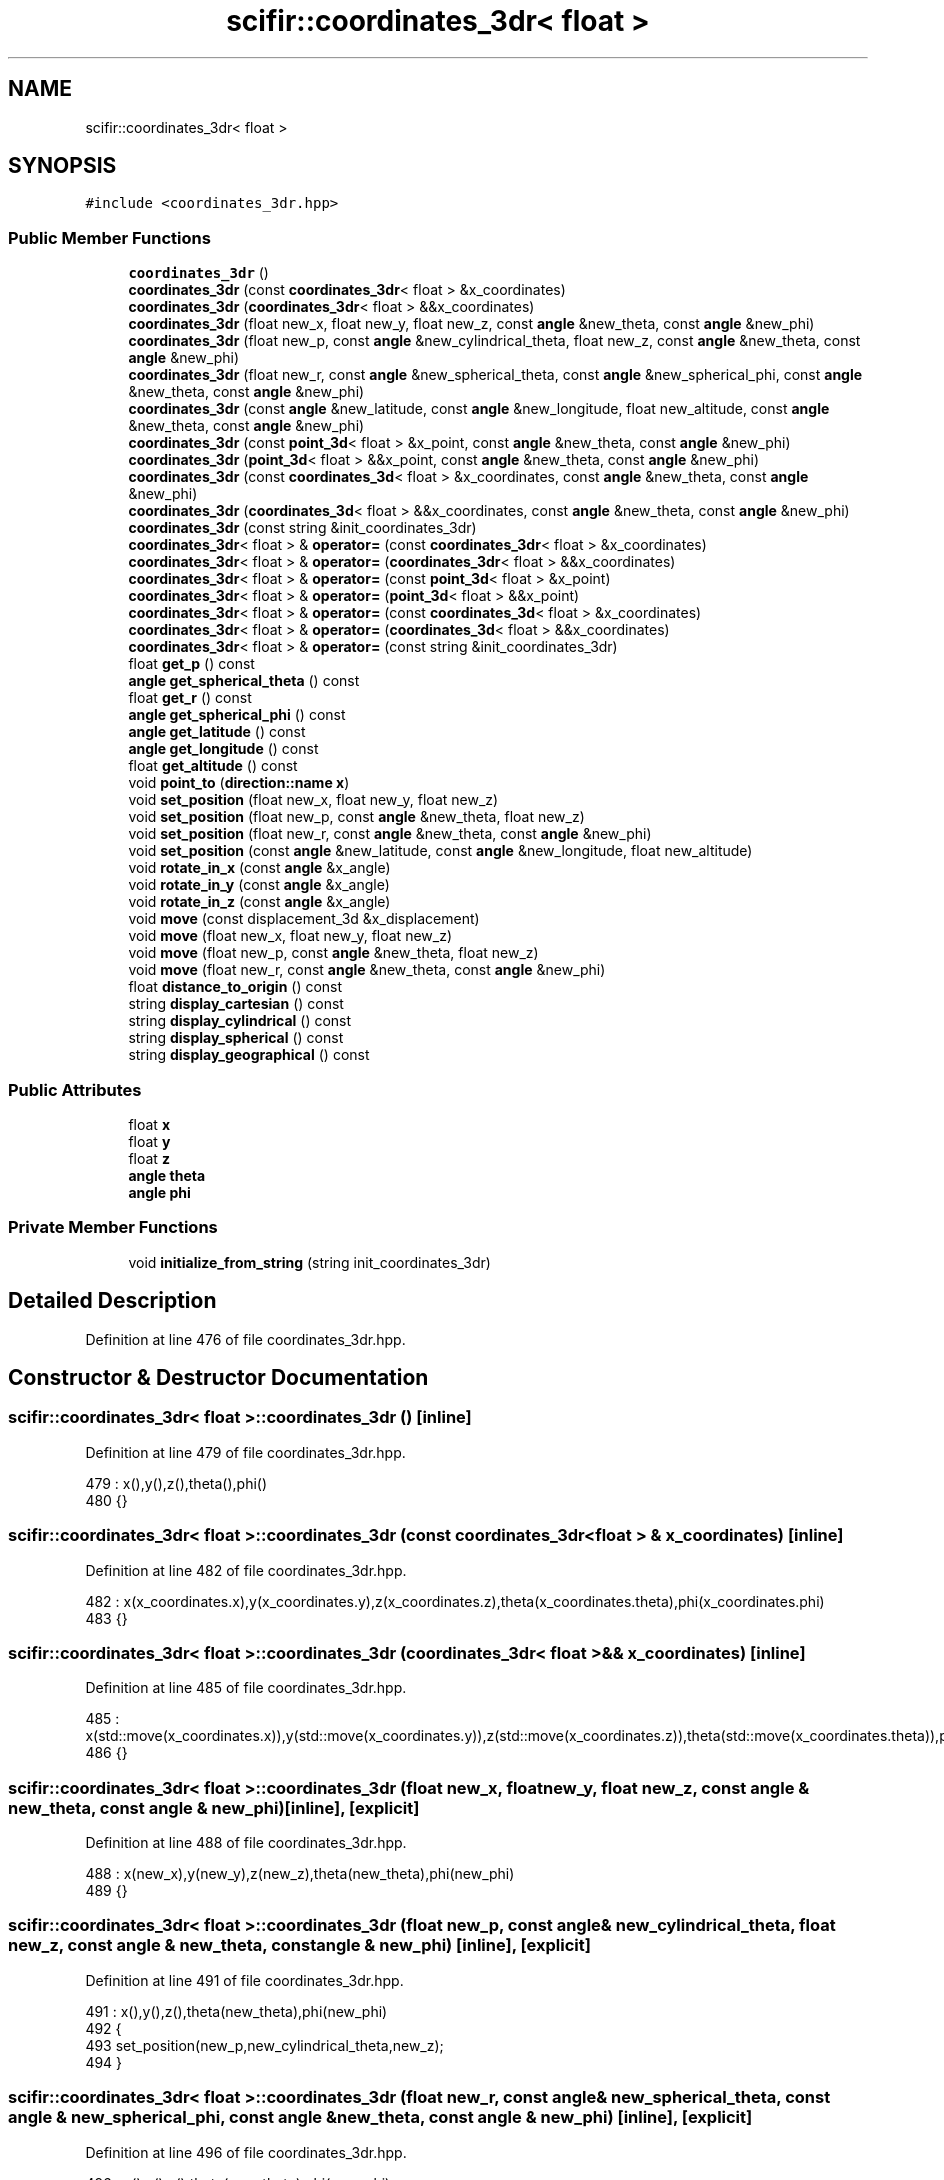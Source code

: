 .TH "scifir::coordinates_3dr< float >" 3 "Sat Jul 13 2024" "Version 2.0.0" "scifir-units" \" -*- nroff -*-
.ad l
.nh
.SH NAME
scifir::coordinates_3dr< float >
.SH SYNOPSIS
.br
.PP
.PP
\fC#include <coordinates_3dr\&.hpp>\fP
.SS "Public Member Functions"

.in +1c
.ti -1c
.RI "\fBcoordinates_3dr\fP ()"
.br
.ti -1c
.RI "\fBcoordinates_3dr\fP (const \fBcoordinates_3dr\fP< float > &x_coordinates)"
.br
.ti -1c
.RI "\fBcoordinates_3dr\fP (\fBcoordinates_3dr\fP< float > &&x_coordinates)"
.br
.ti -1c
.RI "\fBcoordinates_3dr\fP (float new_x, float new_y, float new_z, const \fBangle\fP &new_theta, const \fBangle\fP &new_phi)"
.br
.ti -1c
.RI "\fBcoordinates_3dr\fP (float new_p, const \fBangle\fP &new_cylindrical_theta, float new_z, const \fBangle\fP &new_theta, const \fBangle\fP &new_phi)"
.br
.ti -1c
.RI "\fBcoordinates_3dr\fP (float new_r, const \fBangle\fP &new_spherical_theta, const \fBangle\fP &new_spherical_phi, const \fBangle\fP &new_theta, const \fBangle\fP &new_phi)"
.br
.ti -1c
.RI "\fBcoordinates_3dr\fP (const \fBangle\fP &new_latitude, const \fBangle\fP &new_longitude, float new_altitude, const \fBangle\fP &new_theta, const \fBangle\fP &new_phi)"
.br
.ti -1c
.RI "\fBcoordinates_3dr\fP (const \fBpoint_3d\fP< float > &x_point, const \fBangle\fP &new_theta, const \fBangle\fP &new_phi)"
.br
.ti -1c
.RI "\fBcoordinates_3dr\fP (\fBpoint_3d\fP< float > &&x_point, const \fBangle\fP &new_theta, const \fBangle\fP &new_phi)"
.br
.ti -1c
.RI "\fBcoordinates_3dr\fP (const \fBcoordinates_3d\fP< float > &x_coordinates, const \fBangle\fP &new_theta, const \fBangle\fP &new_phi)"
.br
.ti -1c
.RI "\fBcoordinates_3dr\fP (\fBcoordinates_3d\fP< float > &&x_coordinates, const \fBangle\fP &new_theta, const \fBangle\fP &new_phi)"
.br
.ti -1c
.RI "\fBcoordinates_3dr\fP (const string &init_coordinates_3dr)"
.br
.ti -1c
.RI "\fBcoordinates_3dr\fP< float > & \fBoperator=\fP (const \fBcoordinates_3dr\fP< float > &x_coordinates)"
.br
.ti -1c
.RI "\fBcoordinates_3dr\fP< float > & \fBoperator=\fP (\fBcoordinates_3dr\fP< float > &&x_coordinates)"
.br
.ti -1c
.RI "\fBcoordinates_3dr\fP< float > & \fBoperator=\fP (const \fBpoint_3d\fP< float > &x_point)"
.br
.ti -1c
.RI "\fBcoordinates_3dr\fP< float > & \fBoperator=\fP (\fBpoint_3d\fP< float > &&x_point)"
.br
.ti -1c
.RI "\fBcoordinates_3dr\fP< float > & \fBoperator=\fP (const \fBcoordinates_3d\fP< float > &x_coordinates)"
.br
.ti -1c
.RI "\fBcoordinates_3dr\fP< float > & \fBoperator=\fP (\fBcoordinates_3d\fP< float > &&x_coordinates)"
.br
.ti -1c
.RI "\fBcoordinates_3dr\fP< float > & \fBoperator=\fP (const string &init_coordinates_3dr)"
.br
.ti -1c
.RI "float \fBget_p\fP () const"
.br
.ti -1c
.RI "\fBangle\fP \fBget_spherical_theta\fP () const"
.br
.ti -1c
.RI "float \fBget_r\fP () const"
.br
.ti -1c
.RI "\fBangle\fP \fBget_spherical_phi\fP () const"
.br
.ti -1c
.RI "\fBangle\fP \fBget_latitude\fP () const"
.br
.ti -1c
.RI "\fBangle\fP \fBget_longitude\fP () const"
.br
.ti -1c
.RI "float \fBget_altitude\fP () const"
.br
.ti -1c
.RI "void \fBpoint_to\fP (\fBdirection::name\fP \fBx\fP)"
.br
.ti -1c
.RI "void \fBset_position\fP (float new_x, float new_y, float new_z)"
.br
.ti -1c
.RI "void \fBset_position\fP (float new_p, const \fBangle\fP &new_theta, float new_z)"
.br
.ti -1c
.RI "void \fBset_position\fP (float new_r, const \fBangle\fP &new_theta, const \fBangle\fP &new_phi)"
.br
.ti -1c
.RI "void \fBset_position\fP (const \fBangle\fP &new_latitude, const \fBangle\fP &new_longitude, float new_altitude)"
.br
.ti -1c
.RI "void \fBrotate_in_x\fP (const \fBangle\fP &x_angle)"
.br
.ti -1c
.RI "void \fBrotate_in_y\fP (const \fBangle\fP &x_angle)"
.br
.ti -1c
.RI "void \fBrotate_in_z\fP (const \fBangle\fP &x_angle)"
.br
.ti -1c
.RI "void \fBmove\fP (const displacement_3d &x_displacement)"
.br
.ti -1c
.RI "void \fBmove\fP (float new_x, float new_y, float new_z)"
.br
.ti -1c
.RI "void \fBmove\fP (float new_p, const \fBangle\fP &new_theta, float new_z)"
.br
.ti -1c
.RI "void \fBmove\fP (float new_r, const \fBangle\fP &new_theta, const \fBangle\fP &new_phi)"
.br
.ti -1c
.RI "float \fBdistance_to_origin\fP () const"
.br
.ti -1c
.RI "string \fBdisplay_cartesian\fP () const"
.br
.ti -1c
.RI "string \fBdisplay_cylindrical\fP () const"
.br
.ti -1c
.RI "string \fBdisplay_spherical\fP () const"
.br
.ti -1c
.RI "string \fBdisplay_geographical\fP () const"
.br
.in -1c
.SS "Public Attributes"

.in +1c
.ti -1c
.RI "float \fBx\fP"
.br
.ti -1c
.RI "float \fBy\fP"
.br
.ti -1c
.RI "float \fBz\fP"
.br
.ti -1c
.RI "\fBangle\fP \fBtheta\fP"
.br
.ti -1c
.RI "\fBangle\fP \fBphi\fP"
.br
.in -1c
.SS "Private Member Functions"

.in +1c
.ti -1c
.RI "void \fBinitialize_from_string\fP (string init_coordinates_3dr)"
.br
.in -1c
.SH "Detailed Description"
.PP 
Definition at line 476 of file coordinates_3dr\&.hpp\&.
.SH "Constructor & Destructor Documentation"
.PP 
.SS "\fBscifir::coordinates_3dr\fP< float >::\fBcoordinates_3dr\fP ()\fC [inline]\fP"

.PP
Definition at line 479 of file coordinates_3dr\&.hpp\&.
.PP
.nf
479                               : x(),y(),z(),theta(),phi()
480             {}
.fi
.SS "\fBscifir::coordinates_3dr\fP< float >::\fBcoordinates_3dr\fP (const \fBcoordinates_3dr\fP< float > & x_coordinates)\fC [inline]\fP"

.PP
Definition at line 482 of file coordinates_3dr\&.hpp\&.
.PP
.nf
482                                                                          : x(x_coordinates\&.x),y(x_coordinates\&.y),z(x_coordinates\&.z),theta(x_coordinates\&.theta),phi(x_coordinates\&.phi)
483             {}
.fi
.SS "\fBscifir::coordinates_3dr\fP< float >::\fBcoordinates_3dr\fP (\fBcoordinates_3dr\fP< float > && x_coordinates)\fC [inline]\fP"

.PP
Definition at line 485 of file coordinates_3dr\&.hpp\&.
.PP
.nf
485                                                                     : x(std::move(x_coordinates\&.x)),y(std::move(x_coordinates\&.y)),z(std::move(x_coordinates\&.z)),theta(std::move(x_coordinates\&.theta)),phi(std::move(x_coordinates\&.phi))
486             {}
.fi
.SS "\fBscifir::coordinates_3dr\fP< float >::\fBcoordinates_3dr\fP (float new_x, float new_y, float new_z, const \fBangle\fP & new_theta, const \fBangle\fP & new_phi)\fC [inline]\fP, \fC [explicit]\fP"

.PP
Definition at line 488 of file coordinates_3dr\&.hpp\&.
.PP
.nf
488                                                                                                                       : x(new_x),y(new_y),z(new_z),theta(new_theta),phi(new_phi)
489             {}
.fi
.SS "\fBscifir::coordinates_3dr\fP< float >::\fBcoordinates_3dr\fP (float new_p, const \fBangle\fP & new_cylindrical_theta, float new_z, const \fBangle\fP & new_theta, const \fBangle\fP & new_phi)\fC [inline]\fP, \fC [explicit]\fP"

.PP
Definition at line 491 of file coordinates_3dr\&.hpp\&.
.PP
.nf
491                                                                                                                                              : x(),y(),z(),theta(new_theta),phi(new_phi)
492             {
493                 set_position(new_p,new_cylindrical_theta,new_z);
494             }
.fi
.SS "\fBscifir::coordinates_3dr\fP< float >::\fBcoordinates_3dr\fP (float new_r, const \fBangle\fP & new_spherical_theta, const \fBangle\fP & new_spherical_phi, const \fBangle\fP & new_theta, const \fBangle\fP & new_phi)\fC [inline]\fP, \fC [explicit]\fP"

.PP
Definition at line 496 of file coordinates_3dr\&.hpp\&.
.PP
.nf
496                                                                                                                                                               : x(),y(),z(),theta(new_theta),phi(new_phi)
497             {
498                 set_position(new_r,new_spherical_theta,new_spherical_phi);
499             }
.fi
.SS "\fBscifir::coordinates_3dr\fP< float >::\fBcoordinates_3dr\fP (const \fBangle\fP & new_latitude, const \fBangle\fP & new_longitude, float new_altitude, const \fBangle\fP & new_theta, const \fBangle\fP & new_phi)\fC [inline]\fP, \fC [explicit]\fP"

.PP
Definition at line 501 of file coordinates_3dr\&.hpp\&.
.PP
.nf
501                                                                                                                                                           : x(),y(),z(),theta(new_theta),phi(new_phi)
502             {
503                 set_position(new_latitude,new_longitude,new_altitude);
504             }
.fi
.SS "\fBscifir::coordinates_3dr\fP< float >::\fBcoordinates_3dr\fP (const \fBpoint_3d\fP< float > & x_point, const \fBangle\fP & new_theta, const \fBangle\fP & new_phi)\fC [inline]\fP, \fC [explicit]\fP"

.PP
Definition at line 506 of file coordinates_3dr\&.hpp\&.
.PP
.nf
506                                                                                                                  : x(x_point\&.x),y(x_point\&.y),z(x_point\&.z),theta(new_theta),phi(new_phi)
507             {}
.fi
.SS "\fBscifir::coordinates_3dr\fP< float >::\fBcoordinates_3dr\fP (\fBpoint_3d\fP< float > && x_point, const \fBangle\fP & new_theta, const \fBangle\fP & new_phi)\fC [inline]\fP, \fC [explicit]\fP"

.PP
Definition at line 509 of file coordinates_3dr\&.hpp\&.
.PP
.nf
509                                                                                                             : x(std::move(x_point\&.x)),y(std::move(x_point\&.y)),z(std::move(x_point\&.z)),theta(new_theta),phi(new_phi)
510             {}
.fi
.SS "\fBscifir::coordinates_3dr\fP< float >::\fBcoordinates_3dr\fP (const \fBcoordinates_3d\fP< float > & x_coordinates, const \fBangle\fP & new_theta, const \fBangle\fP & new_phi)\fC [inline]\fP, \fC [explicit]\fP"

.PP
Definition at line 512 of file coordinates_3dr\&.hpp\&.
.PP
.nf
512                                                                                                                              : x(x_coordinates\&.x),y(x_coordinates\&.y),z(x_coordinates\&.z),theta(new_theta),phi(new_phi)
513             {}
.fi
.SS "\fBscifir::coordinates_3dr\fP< float >::\fBcoordinates_3dr\fP (\fBcoordinates_3d\fP< float > && x_coordinates, const \fBangle\fP & new_theta, const \fBangle\fP & new_phi)\fC [inline]\fP, \fC [explicit]\fP"

.PP
Definition at line 515 of file coordinates_3dr\&.hpp\&.
.PP
.nf
515                                                                                                                         : x(std::move(x_coordinates\&.x)),y(std::move(x_coordinates\&.y)),z(std::move(x_coordinates\&.z)),theta(new_theta),phi(new_phi)
516             {}
.fi
.SS "\fBscifir::coordinates_3dr\fP< float >::\fBcoordinates_3dr\fP (const string & init_coordinates_3dr)\fC [inline]\fP, \fC [explicit]\fP"

.PP
Definition at line 518 of file coordinates_3dr\&.hpp\&.
.PP
.nf
518                                                                          : coordinates_3dr()
519             {
520                 initialize_from_string(init_coordinates_3dr);
521             }
.fi
.SH "Member Function Documentation"
.PP 
.SS "string \fBscifir::coordinates_3dr\fP< float >::display_cartesian () const\fC [inline]\fP"

.PP
Definition at line 835 of file coordinates_3dr\&.hpp\&.
.PP
.nf
836             {
837                 ostringstream out;
838                 out << "(" << display_float(x) << "," << display_float(y) << "," << display_float(z) << ";" << theta << "," << phi << ")";
839                 return out\&.str();
840             }
.fi
.SS "string \fBscifir::coordinates_3dr\fP< float >::display_cylindrical () const\fC [inline]\fP"

.PP
Definition at line 842 of file coordinates_3dr\&.hpp\&.
.PP
.nf
843             {
844                 ostringstream out;
845                 out << "(" << display_float(get_p()) << "," << get_spherical_theta() << "," << display_float(z) << ";" << theta << "," << phi << ")";
846                 return out\&.str();
847             }
.fi
.SS "string \fBscifir::coordinates_3dr\fP< float >::display_geographical () const\fC [inline]\fP"

.PP
Definition at line 856 of file coordinates_3dr\&.hpp\&.
.PP
.nf
857             {
858                 ostringstream out;
859                 out << "(" << get_latitude() << "," << get_longitude() << "," << display_float(get_altitude()) << ";" << theta << "," << phi << ")";
860                 return out\&.str();
861             }
.fi
.SS "string \fBscifir::coordinates_3dr\fP< float >::display_spherical () const\fC [inline]\fP"

.PP
Definition at line 849 of file coordinates_3dr\&.hpp\&.
.PP
.nf
850             {
851                 ostringstream out;
852                 out << "(" << display_float(get_r()) << "," << get_spherical_theta() << "," << get_spherical_phi() << ";" << theta << "," << phi << ")";
853                 return out\&.str();
854             }
.fi
.SS "float \fBscifir::coordinates_3dr\fP< float >::distance_to_origin () const\fC [inline]\fP"

.PP
Definition at line 830 of file coordinates_3dr\&.hpp\&.
.PP
.nf
831             {
832                 return float(std::sqrt(std::pow(x,2) + std::pow(y,2) + std::pow(z,2)));
833             }
.fi
.SS "float \fBscifir::coordinates_3dr\fP< float >::get_altitude () const\fC [inline]\fP"

.PP
Definition at line 611 of file coordinates_3dr\&.hpp\&.
.PP
.nf
612             {
613                 return 0\&.0f;
614             }
.fi
.SS "\fBangle\fP \fBscifir::coordinates_3dr\fP< float >::get_latitude () const\fC [inline]\fP"

.PP
Definition at line 601 of file coordinates_3dr\&.hpp\&.
.PP
.nf
602             {
603                 return scifir::asin(z/6317);
604             }
.fi
.SS "\fBangle\fP \fBscifir::coordinates_3dr\fP< float >::get_longitude () const\fC [inline]\fP"

.PP
Definition at line 606 of file coordinates_3dr\&.hpp\&.
.PP
.nf
607             {
608                 return scifir::atan(float(y/x));
609             }
.fi
.SS "float \fBscifir::coordinates_3dr\fP< float >::get_p () const\fC [inline]\fP"

.PP
Definition at line 581 of file coordinates_3dr\&.hpp\&.
.PP
.nf
582             {
583                 return float(std::sqrt(std::pow(x,2) + std::pow(y,2)));
584             }
.fi
.SS "float \fBscifir::coordinates_3dr\fP< float >::get_r () const\fC [inline]\fP"

.PP
Definition at line 591 of file coordinates_3dr\&.hpp\&.
.PP
.nf
592             {
593                 return float(std::sqrt(std::pow(x,2) + std::pow(y,2) + std::pow(z,2)));
594             }
.fi
.SS "\fBangle\fP \fBscifir::coordinates_3dr\fP< float >::get_spherical_phi () const\fC [inline]\fP"

.PP
Definition at line 596 of file coordinates_3dr\&.hpp\&.
.PP
.nf
597             {
598                 return angle(scifir::acos_degree(float(z/std::sqrt(std::pow(x,2) + std::pow(y,2) + std::pow(z,2)))));
599             }
.fi
.SS "\fBangle\fP \fBscifir::coordinates_3dr\fP< float >::get_spherical_theta () const\fC [inline]\fP"

.PP
Definition at line 586 of file coordinates_3dr\&.hpp\&.
.PP
.nf
587             {
588                 return scifir::atan(float(y/x));
589             }
.fi
.SS "void \fBscifir::coordinates_3dr\fP< float >::initialize_from_string (string init_coordinates_3dr)\fC [inline]\fP, \fC [private]\fP"

.PP
Definition at line 870 of file coordinates_3dr\&.hpp\&.
.PP
.nf
871             {
872                 vector<string> init_coordinates;
873                 vector<string> init_values;
874                 vector<string> init_angles;
875                 if (init_coordinates_3dr\&.front() == '(')
876                 {
877                     init_coordinates_3dr\&.erase(0,1);
878                 }
879                 if (init_coordinates_3dr\&.back() == ')')
880                 {
881                     init_coordinates_3dr\&.erase(init_coordinates_3dr\&.size()-1,1);
882                 }
883                 boost::split(init_coordinates,init_coordinates_3dr,boost::is_any_of(";"));
884                 if (init_coordinates\&.size() > 0)
885                 {
886                     boost::split(init_values,init_coordinates[0],boost::is_any_of(","));
887                 }
888                 if (init_coordinates\&.size() > 1)
889                 {
890                     boost::split(init_angles,init_coordinates[1],boost::is_any_of(","));
891                 }
892                 if (init_values\&.size() == 3 and init_angles\&.size() == 2)
893                 {
894                     if (is_angle(init_values[0]))
895                     {
896                         if (is_angle(init_values[1]))
897                         {
898                             if (!is_angle(init_values[2]))
899                             {
900                                 set_position(angle(init_values[0]),angle(init_values[1]),stof(init_values[2]));
901                             }
902                         }
903                     }
904                     else
905                     {
906                         if (is_angle(init_values[1]))
907                         {
908                             if (is_angle(init_values[2]))
909                             {
910                                 set_position(stof(init_values[0]),angle(init_values[1]),angle(init_values[2]));
911                             }
912                             else
913                             {
914                                 set_position(stof(init_values[0]),angle(init_values[1]),stof(init_values[2]));
915                             }
916                         }
917                         else
918                         {
919                             if (!is_angle(init_values[2]))
920                             {
921                                 set_position(stof(init_values[0]),stof(init_values[1]),stof(init_values[2]));
922                             }
923                         }
924                     }
925                     theta = angle(init_angles[0]);
926                     phi = angle(init_angles[1]);
927                 }
928             }
.fi
.SS "void \fBscifir::coordinates_3dr\fP< float >::move (const displacement_3d & x_displacement)\fC [inline]\fP"

.PP
Definition at line 802 of file coordinates_3dr\&.hpp\&.
.PP
.nf
803             {
804                 x += float(x_displacement\&.x_projection());
805                 y += float(x_displacement\&.y_projection());
806                 z += float(x_displacement\&.z_projection());
807             }
.fi
.SS "void \fBscifir::coordinates_3dr\fP< float >::move (float new_p, const \fBangle\fP & new_theta, float new_z)\fC [inline]\fP"

.PP
Definition at line 816 of file coordinates_3dr\&.hpp\&.
.PP
.nf
817             {
818                 x += new_p * scifir::cos(new_theta);
819                 y += new_p * scifir::sin(new_theta);
820                 z += new_z;
821             }
.fi
.SS "void \fBscifir::coordinates_3dr\fP< float >::move (float new_r, const \fBangle\fP & new_theta, const \fBangle\fP & new_phi)\fC [inline]\fP"

.PP
Definition at line 823 of file coordinates_3dr\&.hpp\&.
.PP
.nf
824             {
825                 x += new_r * scifir::cos(new_theta) * scifir::sin(new_phi);
826                 y += new_r * scifir::sin(new_theta) * scifir::sin(new_phi);
827                 z += new_r * scifir::cos(new_phi);
828             }
.fi
.SS "void \fBscifir::coordinates_3dr\fP< float >::move (float new_x, float new_y, float new_z)\fC [inline]\fP"

.PP
Definition at line 809 of file coordinates_3dr\&.hpp\&.
.PP
.nf
810             {
811                 x += new_x;
812                 y += new_y;
813                 z += new_z;
814             }
.fi
.SS "\fBcoordinates_3dr\fP<float>& \fBscifir::coordinates_3dr\fP< float >::operator= (const \fBcoordinates_3d\fP< float > & x_coordinates)\fC [inline]\fP"

.PP
Definition at line 559 of file coordinates_3dr\&.hpp\&.
.PP
.nf
560             {
561                 x = x_coordinates\&.x;
562                 y = x_coordinates\&.y;
563                 z = x_coordinates\&.z;
564                 return *this;
565             }
.fi
.SS "\fBcoordinates_3dr\fP<float>& \fBscifir::coordinates_3dr\fP< float >::operator= (const \fBcoordinates_3dr\fP< float > & x_coordinates)\fC [inline]\fP"

.PP
Definition at line 523 of file coordinates_3dr\&.hpp\&.
.PP
.nf
524             {
525                 x = x_coordinates\&.x;
526                 y = x_coordinates\&.y;
527                 z = x_coordinates\&.z;
528                 theta = x_coordinates\&.theta;
529                 phi = x_coordinates\&.phi;
530                 return *this;
531             }
.fi
.SS "\fBcoordinates_3dr\fP<float>& \fBscifir::coordinates_3dr\fP< float >::operator= (const \fBpoint_3d\fP< float > & x_point)\fC [inline]\fP"

.PP
Definition at line 543 of file coordinates_3dr\&.hpp\&.
.PP
.nf
544             {
545                 x = x_point\&.x;
546                 y = x_point\&.y;
547                 z = x_point\&.z;
548                 return *this;
549             }
.fi
.SS "\fBcoordinates_3dr\fP<float>& \fBscifir::coordinates_3dr\fP< float >::operator= (const string & init_coordinates_3dr)\fC [inline]\fP"

.PP
Definition at line 575 of file coordinates_3dr\&.hpp\&.
.PP
.nf
576             {
577                 initialize_from_string(init_coordinates_3dr);
578                 return *this;
579             }
.fi
.SS "\fBcoordinates_3dr\fP<float>& \fBscifir::coordinates_3dr\fP< float >::operator= (\fBcoordinates_3d\fP< float > && x_coordinates)\fC [inline]\fP"

.PP
Definition at line 567 of file coordinates_3dr\&.hpp\&.
.PP
.nf
568             {
569                 x = std::move(x_coordinates\&.x);
570                 y = std::move(x_coordinates\&.y);
571                 z = std::move(x_coordinates\&.z);
572                 return *this;
573             }
.fi
.SS "\fBcoordinates_3dr\fP<float>& \fBscifir::coordinates_3dr\fP< float >::operator= (\fBcoordinates_3dr\fP< float > && x_coordinates)\fC [inline]\fP"

.PP
Definition at line 533 of file coordinates_3dr\&.hpp\&.
.PP
.nf
534             {
535                 x = std::move(x_coordinates\&.x);
536                 y = std::move(x_coordinates\&.y);
537                 z = std::move(x_coordinates\&.z);
538                 theta = std::move(x_coordinates\&.theta);
539                 phi = std::move(x_coordinates\&.phi);
540                 return *this;
541             }
.fi
.SS "\fBcoordinates_3dr\fP<float>& \fBscifir::coordinates_3dr\fP< float >::operator= (\fBpoint_3d\fP< float > && x_point)\fC [inline]\fP"

.PP
Definition at line 551 of file coordinates_3dr\&.hpp\&.
.PP
.nf
552             {
553                 x = std::move(x_point\&.x);
554                 y = std::move(x_point\&.y);
555                 z = std::move(x_point\&.z);
556                 return *this;
557             }
.fi
.SS "void \fBscifir::coordinates_3dr\fP< float >::point_to (\fBdirection::name\fP x)\fC [inline]\fP"

.PP
Definition at line 616 of file coordinates_3dr\&.hpp\&.
.PP
.nf
617             {
618                 if (x == direction::LEFT)
619                 {
620                     theta = 270\&.0f;
621                     phi = 90\&.0f;
622                 }
623                 else if(x == direction::RIGHT)
624                 {
625                     theta = 90\&.0f;
626                     phi = 90\&.0f;
627                 }
628                 else if(x == direction::TOP)
629                 {
630                     theta = 0\&.0f;
631                     phi = 0\&.0f;
632                 }
633                 else if(x == direction::BOTTOM)
634                 {
635                     theta = 0\&.0f;
636                     phi = 180\&.0f;
637                 }
638                 else if(x == direction::LEFT_TOP)
639                 {
640                     theta = 270\&.0f;
641                     phi = 45\&.0f;
642                 }
643                 else if(x == direction::RIGHT_TOP)
644                 {
645                     theta = 90\&.0f;
646                     phi = 45\&.0f;
647                 }
648                 else if(x == direction::RIGHT_BOTTOM)
649                 {
650                     theta = 90\&.0f;
651                     phi = 135\&.0f;
652                 }
653                 else if(x == direction::LEFT_BOTTOM)
654                 {
655                     theta = 270\&.0f;
656                     phi = 135\&.0f;
657                 }
658                 else if(x == direction::FRONT)
659                 {
660                     theta = 0\&.0f;
661                     phi = 90\&.0f;
662                 }
663                 else if(x == direction::BACK)
664                 {
665                     theta = 180\&.0f;
666                     phi = 90\&.0f;
667                 }
668                 else if(x == direction::LEFT_FRONT)
669                 {
670                     theta = 315\&.0f;
671                     phi = 90\&.0f;
672                 }
673                 else if(x == direction::RIGHT_FRONT)
674                 {
675                     theta = 45\&.0f;
676                     phi = 90\&.0f;
677                 }
678                 else if(x == direction::TOP_FRONT)
679                 {
680                     theta = 0\&.0f;
681                     phi = 45\&.0f;
682                 }
683                 else if(x == direction::BOTTOM_FRONT)
684                 {
685                     theta = 0\&.0f;
686                     phi = 135\&.0f;
687                 }
688                 else if(x == direction::LEFT_BACK)
689                 {
690                     theta = 225\&.0f;
691                     phi = 90\&.0f;
692                 }
693                 else if(x == direction::RIGHT_BACK)
694                 {
695                     theta = 135\&.0f;
696                     phi = 90\&.0f;
697                 }
698                 else if(x == direction::TOP_BACK)
699                 {
700                     theta = 180\&.0f;
701                     phi = 45\&.0f;
702                 }
703                 else if(x == direction::BOTTOM_BACK)
704                 {
705                     theta = 180\&.0f;
706                     phi = 135\&.0f;
707                 }
708                 else if(x == direction::LEFT_TOP_FRONT)
709                 {
710                     theta = 315\&.0f;
711                     phi = 45\&.0f;
712                 }
713                 else if(x == direction::RIGHT_TOP_FRONT)
714                 {
715                     theta = 45\&.0f;
716                     phi = 45\&.0f;
717                 }
718                 else if(x == direction::LEFT_BOTTOM_FRONT)
719                 {
720                     theta = 315\&.0f;
721                     phi = 135\&.0f;
722                 }
723                 else if(x == direction::RIGHT_BOTTOM_FRONT)
724                 {
725                     theta = 45\&.0f;
726                     phi = 135\&.0f;
727                 }
728                 else if(x == direction::LEFT_TOP_BACK)
729                 {
730                     theta = 225\&.0f;
731                     phi = 45\&.0f;
732                 }
733                 else if(x == direction::RIGHT_TOP_BACK)
734                 {
735                     theta = 135\&.0f;
736                     phi = 45\&.0f;
737                 }
738                 else if(x == direction::LEFT_BOTTOM_BACK)
739                 {
740                     theta = 225\&.0f;
741                     phi = 135\&.0f;
742                 }
743                 else if(x == direction::RIGHT_BOTTOM_BACK)
744                 {
745                     theta = 135\&.0f;
746                     phi = 135\&.0f;
747                 }
748             }
.fi
.SS "void \fBscifir::coordinates_3dr\fP< float >::rotate_in_x (const \fBangle\fP & x_angle)\fC [inline]\fP"

.PP
Definition at line 778 of file coordinates_3dr\&.hpp\&.
.PP
.nf
779             {
780                 float y_coord = y;
781                 float z_coord = z;
782                 y = y_coord * scifir::cos(x_angle) - z_coord * scifir::sin(x_angle);
783                 z = y_coord * scifir::sin(x_angle) + z_coord * scifir::cos(x_angle);
784             }
.fi
.SS "void \fBscifir::coordinates_3dr\fP< float >::rotate_in_y (const \fBangle\fP & x_angle)\fC [inline]\fP"

.PP
Definition at line 786 of file coordinates_3dr\&.hpp\&.
.PP
.nf
787             {
788                 float x_coord = x;
789                 float z_coord = z;
790                 x = x_coord * scifir::cos(x_angle) - z_coord * scifir::sin(x_angle);
791                 z = x_coord * scifir::sin(x_angle) + z_coord * scifir::cos(x_angle);
792             }
.fi
.SS "void \fBscifir::coordinates_3dr\fP< float >::rotate_in_z (const \fBangle\fP & x_angle)\fC [inline]\fP"

.PP
Definition at line 794 of file coordinates_3dr\&.hpp\&.
.PP
.nf
795             {
796                 float x_coord = x;
797                 float y_coord = y;
798                 x = x_coord * scifir::cos(x_angle) - y_coord * scifir::sin(x_angle);
799                 y = x_coord * scifir::sin(x_angle) + y_coord * scifir::cos(x_angle);
800             }
.fi
.SS "void \fBscifir::coordinates_3dr\fP< float >::set_position (const \fBangle\fP & new_latitude, const \fBangle\fP & new_longitude, float new_altitude)\fC [inline]\fP"

.PP
Definition at line 771 of file coordinates_3dr\&.hpp\&.
.PP
.nf
772             {
773                 x = new_altitude * scifir::cos(new_latitude) * scifir::cos(new_longitude);
774                 y = new_altitude * scifir::cos(new_latitude) * scifir::sin(new_longitude);
775                 z = new_altitude * scifir::sin(new_latitude);
776             }
.fi
.SS "void \fBscifir::coordinates_3dr\fP< float >::set_position (float new_p, const \fBangle\fP & new_theta, float new_z)\fC [inline]\fP"

.PP
Definition at line 757 of file coordinates_3dr\&.hpp\&.
.PP
.nf
758             {
759                 x = new_p * scifir::cos(new_theta);
760                 y = new_p * scifir::sin(new_theta);
761                 z = new_z;
762             }
.fi
.SS "void \fBscifir::coordinates_3dr\fP< float >::set_position (float new_r, const \fBangle\fP & new_theta, const \fBangle\fP & new_phi)\fC [inline]\fP"

.PP
Definition at line 764 of file coordinates_3dr\&.hpp\&.
.PP
.nf
765             {
766                 x = new_r * scifir::cos(new_theta) * scifir::sin(new_phi);
767                 y = new_r * scifir::sin(new_theta) * scifir::sin(new_phi);
768                 z = new_r * scifir::cos(new_phi);
769             }
.fi
.SS "void \fBscifir::coordinates_3dr\fP< float >::set_position (float new_x, float new_y, float new_z)\fC [inline]\fP"

.PP
Definition at line 750 of file coordinates_3dr\&.hpp\&.
.PP
.nf
751             {
752                 x = new_x;
753                 y = new_y;
754                 z = new_z;
755             }
.fi
.SH "Member Data Documentation"
.PP 
.SS "\fBangle\fP \fBscifir::coordinates_3dr\fP< float >::phi"

.PP
Definition at line 867 of file coordinates_3dr\&.hpp\&.
.SS "\fBangle\fP \fBscifir::coordinates_3dr\fP< float >::theta"

.PP
Definition at line 866 of file coordinates_3dr\&.hpp\&.
.SS "float \fBscifir::coordinates_3dr\fP< float >::x"

.PP
Definition at line 863 of file coordinates_3dr\&.hpp\&.
.SS "float \fBscifir::coordinates_3dr\fP< float >::y"

.PP
Definition at line 864 of file coordinates_3dr\&.hpp\&.
.SS "float \fBscifir::coordinates_3dr\fP< float >::z"

.PP
Definition at line 865 of file coordinates_3dr\&.hpp\&.

.SH "Author"
.PP 
Generated automatically by Doxygen for scifir-units from the source code\&.
